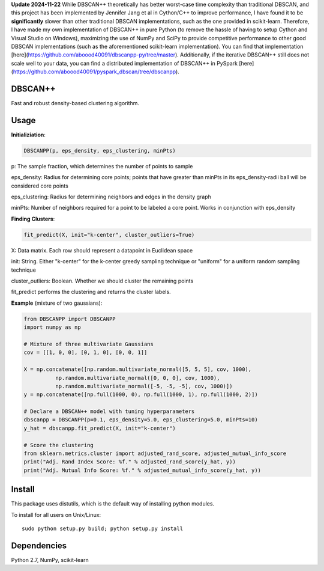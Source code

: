 **Update 2024-11-22**  
While DBSCAN++ theoretically has better worst-case time complexity than traditional DBSCAN, and this project has been implemented by Jennifer Jang et al in Cython/C++ to improve performance, I have found it to be **significantly** slower than other traditional DBSCAN implementations, such as the one provided in scikit-learn. Therefore, I have made my own implementation of DBSCAN++ in pure Python (to remove the hassle of having to setup Cython and Visual Studio on Windows), maximizing the use of NumPy and SciPy to provide competitive performance to other good DBSCAN implementations (such as the aforementioned scikit-learn implementation). You can find that implementation [here](https://github.com/aboood40091/dbscanpp-py/tree/master). Additionally, if the iterative DBSCAN++ still does not scale well to your data, you can find a distributed implementation of DBSCAN++ in PySpark [here](https://github.com/aboood40091/pyspark_dbscan/tree/dbscanpp).   

DBSCAN++
=====
Fast and robust density-based clustering algorithm.

Usage
======

**Initializiation**:

.. code-block:: python

  DBSCANPP(p, eps_density, eps_clustering, minPts)
  
p: The sample fraction, which determines the number of points to sample

eps_density: Radius for determining core points; points that have greater than minPts in its eps_density-radii ball will be considered core points

eps_clustering: Radius for determining neighbors and edges in the density graph

minPts: Number of neighbors required for a point to be labeled a core point. Works in conjunction with eps_density

**Finding Clusters**:

.. code-block:: python

  fit_predict(X, init="k-center", cluster_outliers=True)
  
X: Data matrix. Each row should represent a datapoint in Euclidean space

init: String. Either "k-center" for the k-center greedy sampling technique or "uniform" for a uniform random sampling technique

cluster_outliers: Boolean. Whether we should cluster the remaining points

fit_predict performs the clustering and returns the cluster labels.

**Example** (mixture of two gaussians):

.. code-block:: python

  from DBSCANPP import DBSCANPP
  import numpy as np

  # Mixture of three multivariate Gaussians
  cov = [[1, 0, 0], [0, 1, 0], [0, 0, 1]]

  X = np.concatenate([np.random.multivariate_normal([5, 5, 5], cov, 1000), 
            np.random.multivariate_normal([0, 0, 0], cov, 1000), 
            np.random.multivariate_normal([-5, -5, -5], cov, 1000)])
  y = np.concatenate([np.full(1000, 0), np.full(1000, 1), np.full(1000, 2)])

  # Declare a DBSCAN++ model with tuning hyperparameters
  dbscanpp = DBSCANPP(p=0.1, eps_density=5.0, eps_clustering=5.0, minPts=10)
  y_hat = dbscanpp.fit_predict(X, init="k-center")

  # Score the clustering
  from sklearn.metrics.cluster import adjusted_rand_score, adjusted_mutual_info_score
  print("Adj. Rand Index Score: %f." % adjusted_rand_score(y_hat, y))
  print("Adj. Mutual Info Score: %f." % adjusted_mutual_info_score(y_hat, y))


Install
=======

This package uses distutils, which is the default way of installing
python modules.

To install for all users on Unix/Linux::

  sudo python setup.py build; python setup.py install



Dependencies
=======

Python 2.7, NumPy, scikit-learn



